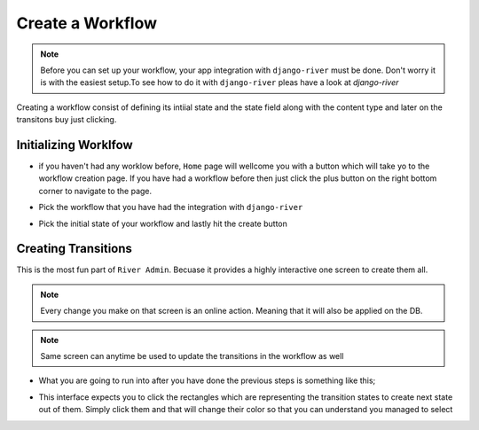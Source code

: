 .. _create-workflow:

.. |Select Workflow Img| image:: /_static/images/select-workflow.png

.. |Select Initial State Img| image:: /_static/images/select-initial-state.png

.. |Home Without Workflow Img| image:: /_static/images/home-without-workflow.png

.. |Initial State Is Created Img| image:: /_static/images/initial-state-is-created.png

.. |Searching Second State Img| image:: /_static/images/searching-second-state.png

.. |Scond Second Is Created Img| image:: /_static/images/second-state-is-created.png


Create a Workflow
=================

.. note::
    Before you can set up your workflow, your app integration
    with ``django-river`` must be done. Don't worry it
    is with the easiest setup.To see how to do it with
    ``django-river`` pleas have a look at `django-river`

Creating a workflow consist of defining its intiial state
and the state field along with the content type and later
on the transitons buy just clicking.


Initializing Worklfow
---------------------

* if you haven't had any worklow before, ``Home`` page will wellcome you with a button which will take yo to the workflow creation page. If you have had a workflow before then just click the plus button on the right bottom corner to navigate to the page.

|Home Without Workflow Img|


* Pick the workflow that you have had the integration with ``django-river``

|Select Workflow Img|

* Pick the initial state of your workflow and lastly hit the create button

|Select Initial State Img|


Creating Transitions
--------------------

This is the most fun part of ``River Admin``. Becuase it provides a highly interactive one screen to create them all. 

.. note::
    Every change you make on that screen is an online action. Meaning that it will also be applied on the DB.

.. note::
    Same screen can anytime be used to update the transitions in the workflow as well    

* What you are going to run into after you have done the previous steps is something like this;

|Initial State Is Created Img|

* This interface expects you to click the rectangles which are representing the transition states to create next state out of them. Simply click them and that will change their color so that you can understand you managed to select

|Searching Second State Img|


|Scond Second Is Created Img|
